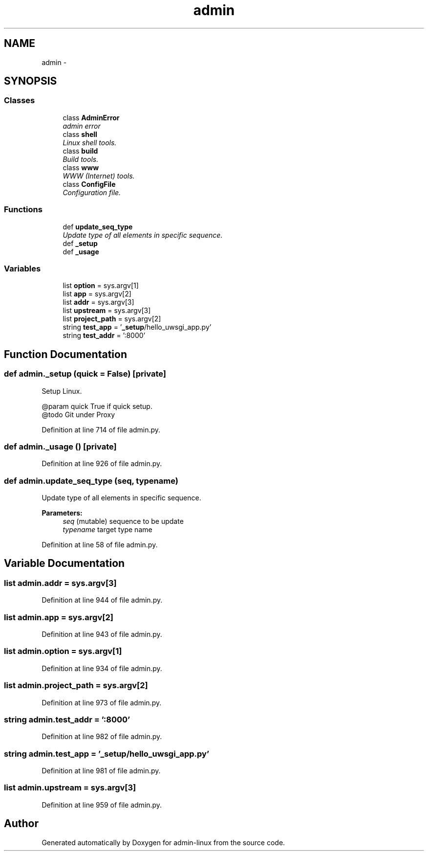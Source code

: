 .TH "admin" 3 "Wed Sep 17 2014" "Version 0.0.0" "admin-linux" \" -*- nroff -*-
.ad l
.nh
.SH NAME
admin \- 
.SH SYNOPSIS
.br
.PP
.SS "Classes"

.in +1c
.ti -1c
.RI "class \fBAdminError\fP"
.br
.RI "\fIadmin error \fP"
.ti -1c
.RI "class \fBshell\fP"
.br
.RI "\fILinux shell tools\&. \fP"
.ti -1c
.RI "class \fBbuild\fP"
.br
.RI "\fIBuild tools\&. \fP"
.ti -1c
.RI "class \fBwww\fP"
.br
.RI "\fIWWW (Internet) tools\&. \fP"
.ti -1c
.RI "class \fBConfigFile\fP"
.br
.RI "\fIConfiguration file\&. \fP"
.in -1c
.SS "Functions"

.in +1c
.ti -1c
.RI "def \fBupdate_seq_type\fP"
.br
.RI "\fIUpdate type of all elements in specific sequence\&. \fP"
.ti -1c
.RI "def \fB_setup\fP"
.br
.ti -1c
.RI "def \fB_usage\fP"
.br
.in -1c
.SS "Variables"

.in +1c
.ti -1c
.RI "list \fBoption\fP = sys\&.argv[1]"
.br
.ti -1c
.RI "list \fBapp\fP = sys\&.argv[2]"
.br
.ti -1c
.RI "list \fBaddr\fP = sys\&.argv[3]"
.br
.ti -1c
.RI "list \fBupstream\fP = sys\&.argv[3]"
.br
.ti -1c
.RI "list \fBproject_path\fP = sys\&.argv[2]"
.br
.ti -1c
.RI "string \fBtest_app\fP = '\fB_setup\fP/hello_uwsgi_app\&.py'"
.br
.ti -1c
.RI "string \fBtest_addr\fP = ':8000'"
.br
.in -1c
.SH "Function Documentation"
.PP 
.SS "def admin\&._setup (quick = \fCFalse\fP)\fC [private]\fP"

.PP
.nf
Setup Linux.

@param quick True if quick setup.
@todo Git under Proxy

.fi
.PP
 
.PP
Definition at line 714 of file admin\&.py\&.
.SS "def admin\&._usage ()\fC [private]\fP"

.PP
Definition at line 926 of file admin\&.py\&.
.SS "def admin\&.update_seq_type (seq, typename)"

.PP
Update type of all elements in specific sequence\&. 
.PP
\fBParameters:\fP
.RS 4
\fIseq\fP (mutable) sequence to be update 
.br
\fItypename\fP target type name 
.RE
.PP

.PP
Definition at line 58 of file admin\&.py\&.
.SH "Variable Documentation"
.PP 
.SS "list admin\&.addr = sys\&.argv[3]"

.PP
Definition at line 944 of file admin\&.py\&.
.SS "list admin\&.app = sys\&.argv[2]"

.PP
Definition at line 943 of file admin\&.py\&.
.SS "list admin\&.option = sys\&.argv[1]"

.PP
Definition at line 934 of file admin\&.py\&.
.SS "list admin\&.project_path = sys\&.argv[2]"

.PP
Definition at line 973 of file admin\&.py\&.
.SS "string admin\&.test_addr = ':8000'"

.PP
Definition at line 982 of file admin\&.py\&.
.SS "string admin\&.test_app = '\fB_setup\fP/hello_uwsgi_app\&.py'"

.PP
Definition at line 981 of file admin\&.py\&.
.SS "list admin\&.upstream = sys\&.argv[3]"

.PP
Definition at line 959 of file admin\&.py\&.
.SH "Author"
.PP 
Generated automatically by Doxygen for admin-linux from the source code\&.
